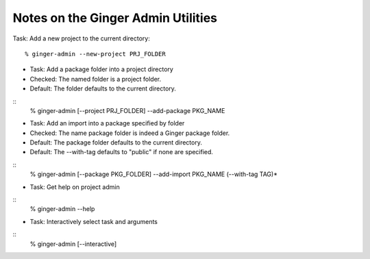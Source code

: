 Notes on the Ginger Admin Utilities
===================================

Task: Add a new project to the current directory::

	% ginger-admin --new-project PRJ_FOLDER


- Task: Add a package folder into a project directory
- Checked: The named folder is a project folder.
- Default: The folder defaults to the current directory.

::
	% ginger-admin [--project PRJ_FOLDER] --add-package PKG_NAME


- Task: Add an import into a package specified by folder
- Checked: The name package folder is indeed a Ginger package folder.
- Default: The package folder defaults to the current directory.
- Default: The --with-tag defaults to "public" if none are specified.

::
	% ginger-admin [--package PKG_FOLDER] --add-import PKG_NAME (--with-tag TAG)*


- Task: Get help on project admin

::
	% ginger-admin --help


- Task: Interactively select task and arguments

::
	% ginger-admin [--interactive]
